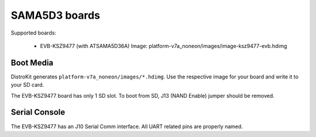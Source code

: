SAMA5D3 boards
==============

Supported boards:

 * EVB-KSZ9477 (with ATSAMA5D36A)
   Image: platform-v7a_noneon/images/image-ksz9477-evb.hdimg

Boot Media
----------

DistroKit generates ``platform-v7a_noneon/images/*.hdimg``.
Use the respective image for your board and write it to your SD card.

The EVB-KSZ9477 board has only 1 SD slot. To boot from SD, J13 (NAND Enable)
jumper should be removed.

Serial Console
--------------

The EVB-KSZ9477 has an J10 Serial Comm interface. All UART related pins are
properly named.
